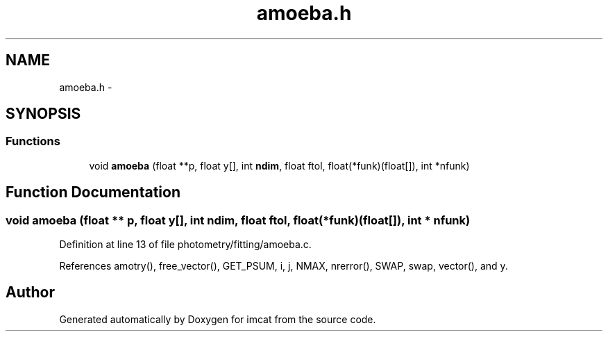 .TH "amoeba.h" 3 "23 Dec 2003" "imcat" \" -*- nroff -*-
.ad l
.nh
.SH NAME
amoeba.h \- 
.SH SYNOPSIS
.br
.PP
.SS "Functions"

.in +1c
.ti -1c
.RI "void \fBamoeba\fP (float **p, float y[], int \fBndim\fP, float ftol, float(*funk)(float[]), int *nfunk)"
.br
.in -1c
.SH "Function Documentation"
.PP 
.SS "void amoeba (float ** p, float y[], int ndim, float ftol, float(* funk)(float[]), int * nfunk)"
.PP
Definition at line 13 of file photometry/fitting/amoeba.c.
.PP
References amotry(), free_vector(), GET_PSUM, i, j, NMAX, nrerror(), SWAP, swap, vector(), and y.
.SH "Author"
.PP 
Generated automatically by Doxygen for imcat from the source code.
